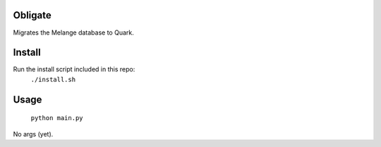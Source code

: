 Obligate
===========
Migrates the Melange database to Quark.

Install
============
Run the install script included in this repo:
    ``./install.sh``

Usage
=====
    ``python main.py``
    
No args (yet).
